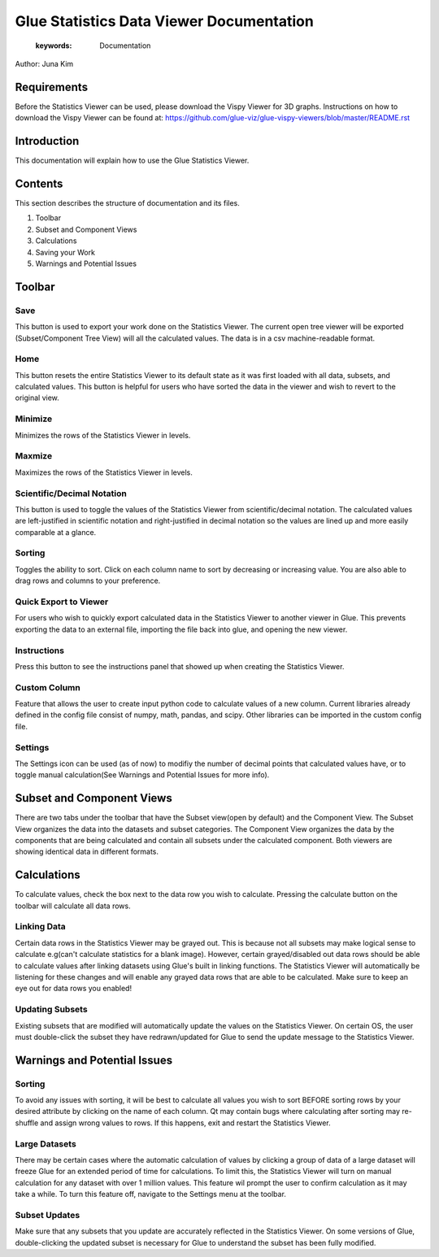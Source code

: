 
****************************************
Glue Statistics Data Viewer Documentation
****************************************

    :keywords: Documentation

Author: Juna Kim

Requirements
============

Before the Statistics Viewer can be used, please download the Vispy Viewer for 3D graphs. Instructions on how to download the Vispy Viewer can be found at: https://github.com/glue-viz/glue-vispy-viewers/blob/master/README.rst

Introduction
============

This documentation will explain how to use the Glue Statistics Viewer.

Contents
=======================

This section describes the structure of documentation and its files.

#. Toolbar
#. Subset and Component Views
#. Calculations
#. Saving your Work
#. Warnings and Potential Issues



Toolbar
============================

.. image:: /icons/1.png

Save
-----------------

This button is used to export your work done on the Statistics Viewer. The current open tree viewer will be exported (Subset/Component Tree View) will all the calculated values. The data is in a csv machine-readable format.

Home
-----------------
This button resets the entire Statistics Viewer to its default state as it was first loaded with all data, subsets, and calculated values. This button is helpful for users who have sorted the data in the viewer and wish to revert to the original view.

Minimize
-----------------
Minimizes the rows of the Statistics Viewer in levels.

Maxmize
-----------------
Maximizes the rows of the Statistics Viewer in levels.


Scientific/Decimal Notation
------------------
This button is used to toggle the values of the Statistics Viewer from scientific/decimal notation. The calculated values are left-justified in scientific notation and right-justified in decimal notation so the values are lined up and more easily comparable at a glance.

Sorting
------------------
Toggles the ability to sort. Click on each column name to sort by decreasing or increasing value. You are also able to drag rows and columns to your preference. 

Quick Export to Viewer
------------------
For users who wish to quickly export calculated data in the Statistics Viewer to another viewer in Glue. This prevents exporting the data to an external file, importing the file back into glue, and opening the new viewer.

Instructions
------------------
Press this button to see the instructions panel that showed up when creating the Statistics Viewer. 

Custom Column
------------------
Feature that allows the user to create input python code to calculate values of a new column. Current libraries already defined in the config file consist of numpy, math, pandas, and scipy. Other libraries can be imported in the custom config file.

Settings
------------------
The Settings icon can be used (as of now) to modifiy the number of decimal points that calculated values have, or to toggle manual calculation(See Warnings and Potential Issues for more info). 




Subset and Component Views
==========================
There are two tabs under the toolbar that have the Subset view(open by default) and the Component View. The Subset View organizes the data into the datasets and subset categories. The Component View organizes the data by the components that are being calculated and contain all subsets under the calculated component. Both viewers are showing identical data in different formats.



Calculations
=======================

To calculate values, check the box next to the data row you wish to calculate. Pressing the calculate button on the toolbar will calculate all data rows. 


Linking Data
-----------------

Certain data rows in the Statistics Viewer may be grayed out. This is because not all subsets may make logical sense to calculate e.g(can't calculate statistics for a blank image). However, certain grayed/disabled out data rows should be able to calculate values after linking datasets using Glue's built in linking functions. The Statistics Viewer will automatically be listening for these changes and will enable any grayed data rows that are able to be calculated. Make sure to keep an eye out for data rows you enabled!


Updating Subsets
-----------------
Existing subsets that are modified will automatically update the values on the Statistics Viewer. On certain OS, the user must double-click the subset they have redrawn/updated for Glue to send the update message to the Statistics Viewer. 




Warnings and Potential Issues
=======================

Sorting
-----------------
To avoid any issues with sorting, it will be best to calculate all values you wish to sort BEFORE sorting rows by your desired attribute by clicking on the name of each column. Qt may contain bugs where calculating after sorting may re-shuffle and assign wrong values to rows. If this happens, exit and restart the Statistics Viewer.

Large Datasets
-----------------
There may be certain cases where the automatic calculation of values by clicking a group of data of a large dataset will freeze Glue for an extended period of time for calculations. To limit this, the Statistics Viewer will turn on manual calculation for any dataset with over 1 million values. This feature wil prompt the user to confirm calculation as it may take a while. To turn this feature off, navigate to the Settings menu at the toolbar. 

Subset Updates
-----------------
Make sure that any subsets that you update are accurately reflected in the Statistics Viewer. On some versions of Glue, double-clicking the updated subset is necessary for Glue to understand the subset has been fully modified. 

